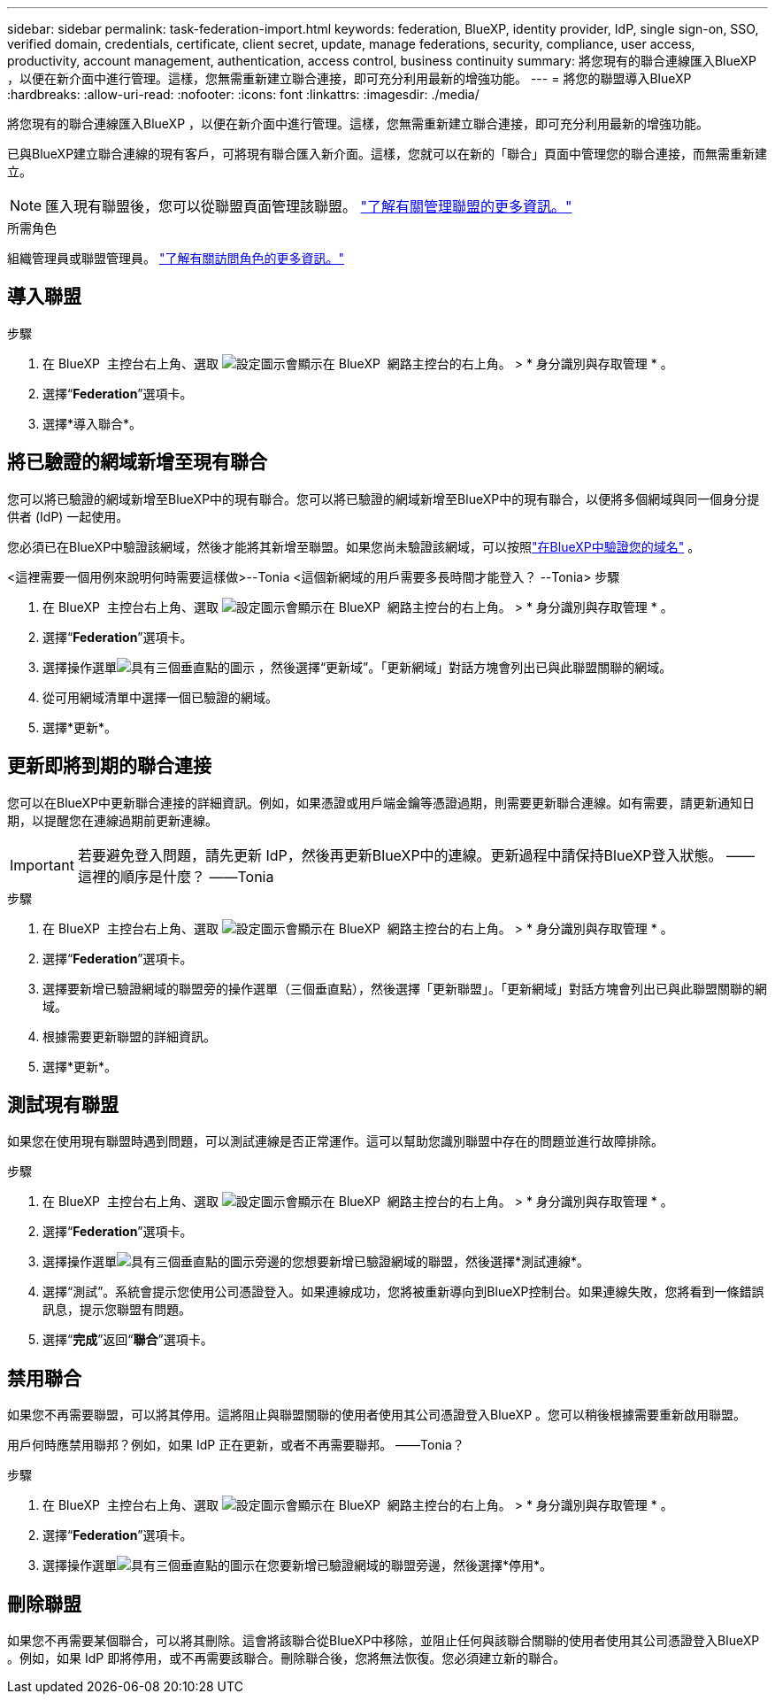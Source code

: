 ---
sidebar: sidebar 
permalink: task-federation-import.html 
keywords: federation, BlueXP, identity provider, IdP, single sign-on, SSO, verified domain, credentials, certificate, client secret, update, manage federations, security, compliance, user access, productivity, account management, authentication, access control, business continuity 
summary: 將您現有的聯合連線匯入BlueXP ，以便在新介面中進行管理。這樣，您無需重新建立聯合連接，即可充分利用最新的增強功能。 
---
= 將您的聯盟導入BlueXP
:hardbreaks:
:allow-uri-read: 
:nofooter: 
:icons: font
:linkattrs: 
:imagesdir: ./media/


[role="lead"]
將您現有的聯合連線匯入BlueXP ，以便在新介面中進行管理。這樣，您無需重新建立聯合連接，即可充分利用最新的增強功能。

已與BlueXP建立聯合連線的現有客戶，可將現有聯合匯入新介面。這樣，您就可以在新的「聯合」頁面中管理您的聯合連接，而無需重新建立。


NOTE: 匯入現有聯盟後，您可以從聯盟頁面管理該聯盟。 link:task-federation-manage.html["了解有關管理聯盟的更多資訊。"]

.所需角色
組織管理員或聯盟管理員。 link:reference-iam-predefined-roles.html["了解有關訪問角色的更多資訊。"]



== 導入聯盟

.步驟
. 在 BlueXP  主控台右上角、選取 image:icon-settings-option.png["設定圖示會顯示在 BlueXP  網路主控台的右上角。"] > * 身分識別與存取管理 * 。
. 選擇“*Federation*”選項卡。
. 選擇*導入聯合*。




== 將已驗證的網域新增至現有聯合

您可以將已驗證的網域新增至BlueXP中的現有聯合。您可以將已驗證的網域新增至BlueXP中的現有聯合，以便將多個網域與同一個身分提供者 (IdP) 一起使用。

您必須已在BlueXP中驗證該網域，然後才能將其新增至聯盟。如果您尚未驗證該網域，可以按照link:task-federation-verify-domain.html["在BlueXP中驗證您的域名"] 。

<這裡需要一個用例來說明何時需要這樣做>--Tonia <這個新網域的用戶需要多長時間才能登入？ --Tonia> 步驟

. 在 BlueXP  主控台右上角、選取 image:icon-settings-option.png["設定圖示會顯示在 BlueXP  網路主控台的右上角。"] > * 身分識別與存取管理 * 。
. 選擇“*Federation*”選項卡。
. 選擇操作選單image:button_3_vert_dots.png["具有三個垂直點的圖示"] ，然後選擇“更新域”。「更新網域」對話方塊會列出已與此聯盟關聯的網域。
. 從可用網域清單中選擇一個已驗證的網域。
. 選擇*更新*。




== 更新即將到期的聯合連接

您可以在BlueXP中更新聯合連接的詳細資訊。例如，如果憑證或用戶端金鑰等憑證過期，則需要更新聯合連線。如有需要，請更新通知日期，以提醒您在連線過期前更新連線。


IMPORTANT: 若要避免登入問題，請先更新 IdP，然後再更新BlueXP中的連線。更新過程中請保持BlueXP登入狀態。 ——這裡的順序是什麼？ ——Tonia

.步驟
. 在 BlueXP  主控台右上角、選取 image:icon-settings-option.png["設定圖示會顯示在 BlueXP  網路主控台的右上角。"] > * 身分識別與存取管理 * 。
. 選擇“*Federation*”選項卡。
. 選擇要新增已驗證網域的聯盟旁的操作選單（三個垂直點），然後選擇「更新聯盟」。「更新網域」對話方塊會列出已與此聯盟關聯的網域。
. 根據需要更新聯盟的詳細資訊。
. 選擇*更新*。




== 測試現有聯盟

如果您在使用現有聯盟時遇到問題，可以測試連線是否正常運作。這可以幫助您識別聯盟中存在的問題並進行故障排除。

.步驟
. 在 BlueXP  主控台右上角、選取 image:icon-settings-option.png["設定圖示會顯示在 BlueXP  網路主控台的右上角。"] > * 身分識別與存取管理 * 。
. 選擇“*Federation*”選項卡。
. 選擇操作選單image:button_3_vert_dots.png["具有三個垂直點的圖示"]旁邊的您想要新增已驗證網域的聯盟，然後選擇*測試連線*。
. 選擇“測試”。系統會提示您使用公司憑證登入。如果連線成功，您將被重新導向到BlueXP控制台。如果連線失敗，您將看到一條錯誤訊息，提示您聯盟有問題。
. 選擇“*完成*”返回“*聯合*”選項卡。




== 禁用聯合

如果您不再需要聯盟，可以將其停用。這將阻止與聯盟關聯的使用者使用其公司憑證登入BlueXP 。您可以稍後根據需要重新啟用聯盟。

用戶何時應禁用聯邦？例如，如果 IdP 正在更新，或者不再需要聯邦。 ——Tonia？

.步驟
. 在 BlueXP  主控台右上角、選取 image:icon-settings-option.png["設定圖示會顯示在 BlueXP  網路主控台的右上角。"] > * 身分識別與存取管理 * 。
. 選擇“*Federation*”選項卡。
. 選擇操作選單image:button_3_vert_dots.png["具有三個垂直點的圖示"]在您要新增已驗證網域的聯盟旁邊，然後選擇*停用*。




== 刪除聯盟

如果您不再需要某個聯合，可以將其刪除。這會將該聯合從BlueXP中移除，並阻止任何與該聯合關聯的使用者使用其公司憑證登入BlueXP 。例如，如果 IdP 即將停用，或不再需要該聯合。刪除聯合後，您將無法恢復。您必須建立新的聯合。
